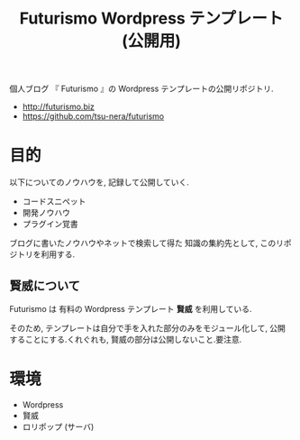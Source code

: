 #+OPTIONS: toc:nil
#+TITLE: Futurismo Wordpress テンプレート (公開用)	

  個人ブログ 『 Futurismo 』の Wordpress テンプレートの公開リポジトリ.
  - http://futurismo.biz
  - https://github.com/tsu-nera/futurismo

* 目的
 以下についてのノウハウを, 記録して公開していく.
 - コードスニペット
 - 開発ノウハウ
 - プラグイン覚書

 ブログに書いたノウハウやネットで検索して得た 知識の集約先として,
 このリポジトリを利用する.

** 賢威について
  Futurismo は 有料の Wordpress テンプレート *賢威* を利用している. 

  そのため, テンプレートは自分で手を入れた部分のみをモジュール化して,
  公開することにする.くれぐれも, 賢威の部分は公開しないこと.要注意. 

* 環境
  - Wordpress
  - 賢威
  - ロリポップ (サーバ)
